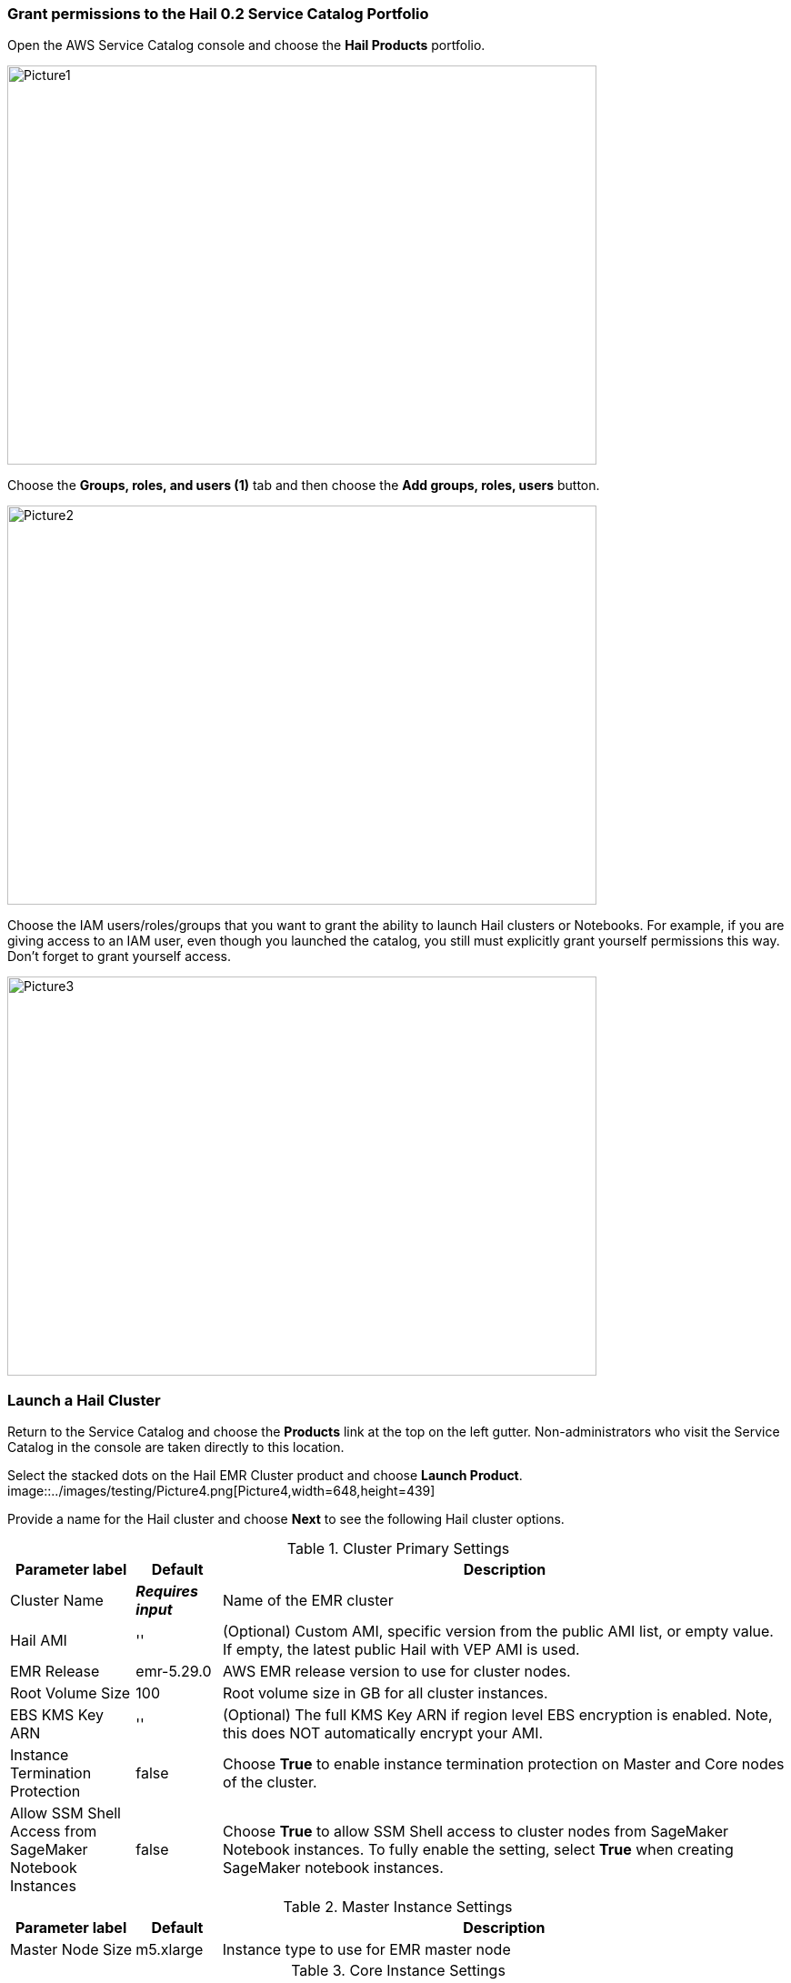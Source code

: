 // Add steps as necessary for accessing the software, post-configuration, and testing. Don’t include full usage instructions for your software, but add links to your product documentation for that information.
=== Grant permissions to the Hail 0.2 Service Catalog Portfolio

Open the AWS Service Catalog console and choose the *Hail Products* portfolio.

image::../images/testing/Picture1.png[Picture1,width=648,height=439]

Choose the *Groups, roles, and users (1)* tab and then choose the *Add groups, roles, users* button.

image::../images/testing/Picture2.png[Picture2,width=648,height=439]

Choose the IAM users/roles/groups that you want to grant the ability to launch Hail clusters or Notebooks. For example, if you are giving access to an IAM user, even though you launched the catalog, you still must explicitly grant yourself permissions this way. Don’t forget to grant yourself access. 

image::../images/testing/Picture3.png[Picture3,width=648,height=439]

=== Launch a Hail Cluster

Return to the Service Catalog and choose the *Products* link at the top on the left gutter. Non-administrators who visit the Service Catalog in the console are taken directly to this location.

Select the stacked dots on the Hail EMR Cluster product and choose *Launch Product*. 
image::../images/testing/Picture4.png[Picture4,width=648,height=439]

Provide a name for the Hail cluster and choose *Next* to see the following Hail cluster options.

.Cluster Primary Settings
[width="100%",cols="16%,11%,73%",options="header",]
|===
|Parameter label |Default |Description

// Space needed to maintain table headers
|Cluster Name |**__Requires input__** |Name of the EMR cluster
|Hail AMI |'' |(Optional) Custom AMI, specific version from the public AMI list, or empty value.  If empty, the latest public Hail with VEP AMI is used.
|EMR Release |emr-5.29.0 |AWS EMR release version to use for cluster nodes.
|Root Volume Size |100 |Root volume size in GB for all cluster instances.
|EBS KMS Key ARN |'' |(Optional) The full KMS Key ARN if region level EBS encryption is enabled. Note, this does NOT automatically encrypt your AMI.
|Instance Termination Protection |false |Choose *True* to enable instance termination protection on Master and Core nodes of the cluster.
|Allow SSM Shell Access from SageMaker Notebook Instances |false |Choose *True* to allow SSM Shell access to cluster nodes from SageMaker Notebook instances. To fully enable the setting, select *True* when creating SageMaker notebook instances.
|===

.Master Instance Settings
[width="100%",cols="16%,11%,73%",options="header",]
|===
|Parameter label |Default |Description

// Space needed to maintain table headers
|Master Node Size |m5.xlarge |Instance type to use for EMR master node
|===

.Core Instance Settings
[width="100%",cols="16%,11%,73%",options="header",]
|===
|Parameter label |Default |Description

// Space needed to maintain table headers
|Number of Core Nodes |1 |Number of core nodes to launch with the cluster. Must be >= 1.
|Core Instance Size |r5.xlarge |Instanct type to use for EMR core nodes
|Scratch Volume Size |100 |Secondary GP2 data volume size in GB for CORE nodes. Available on /mnt
|===

.Auto Scaling Task Node Settings
[width="100%",cols="16%,11%,73%",options="header",]
|===
|Parameter label |Default |Description

// Space needed to maintain table headers
|Market |ON_DEMAND |Select “SPOT” to use Spot instances for Task nodes. Spot instances are used with a max bid of the on demand price.
|Minimum number of Task Nodes |1 |Value of 0 disables task nodes and auto scaling.
|Maximum number of Task Nodes |1 |Must be equal to or greater than minimum.
|Task Node Size |r5.large |Instance type to use for EMR task nodes
|===

.Tagging
[width="100%",cols="16%,11%,73%",options="header",]
|===
|Parameter label |Default |Description

// Space needed to maintain table headers
|Environment Tag |development |Environment type for default resource tagging.
|Owner Tag |'' |(Optional) - Owner of the resources. Person/Department, etc.
|===

Proceed through the Service Catalog wizard accepting default values for the *Tag Options*, *Notifications*, and *Review* phases of the wizard and then choose *Launch*.

It will look like this while your cluster is being provisioned:

image::../images/testing/cluster.png[Cluster,width=648,height=439]

The status will change to succeeded when it is complete. 

image::../images/testing/cluster_complete.png[Cluster complete,width=648,height=439]

=== Launch a Hail Notebook

Go back to Service Catalog’s product list page, choose the *Hail SageMaker Notebook Instance* and choose *Launch product*. Provide a name for your Service Catalog product launch in the *Product version* phase of the launch wizard. Supply the following parameters when you reach the *Parameters* phase.

.Instance Details
[width="100%",cols="16%,11%,73%",options="header",]
|===
|Parameter label |Default |Description

// Space needed to maintain table headers
|Instance Name |**__Requires input__** |Used as the name of the notebook instance and S3 backup location. User name is recommended - E.g. jsmith
|Instance Type |ml.t3.medium |Instance type to use for the notebook instance
|Volume Size |20 |Size in GB of the EBS volume used by the notebook instance
|Allow SSM Shell Access to EMR Nodes |false |Choose *True* to allow SSM Shell access to cluster nodes from SageMaker notebook instances. To be fully enabled, set this setting to *True* when creating an EMR cluster.
|===

.Tagging
[width="100%",cols="16%,11%,73%",options="header",]
|===
|Parameter label |Default |Description

// Space needed to maintain table headers
|Environment Tag |development |Environment type for default resource tagging.
|Owner Tag |'' |(Optional) - Owner of the resources. Person/Department, etc.
|===

Proceed through the *Tag Options*, *Notificatons*, and *Review* phases of the wizard. Accept the default settings and choose *Launch*.

image::../images/testing/review.png[Review,width=648,height=439]

It should look like the following once the Notebook is completed. 

image::../images/testing/Launch.png[Launch,width=648,height=439]

=== Open the notebook, connect to the cluster, and conquer

Go to Amazon SageMaker in the web console, and choose *Notebook instances* in the left gutter. You will see a notebook instance with the *name* tag you specified when you launched the notebook from the Service Catalog. Select that Notebook instance and select the *Open JupyterLab* hyperlink. 

image::../images/testing/open_notebook.png[Open notebook,width=648,height=439]

Once the notebook launches, navigate to the *common-notebooks* folder to see example Notebooks that show how to connect to the EMR cluster and begin your Hail session. 

image::../images/testing/notebook.png[Notebook,width=648,height=439]
